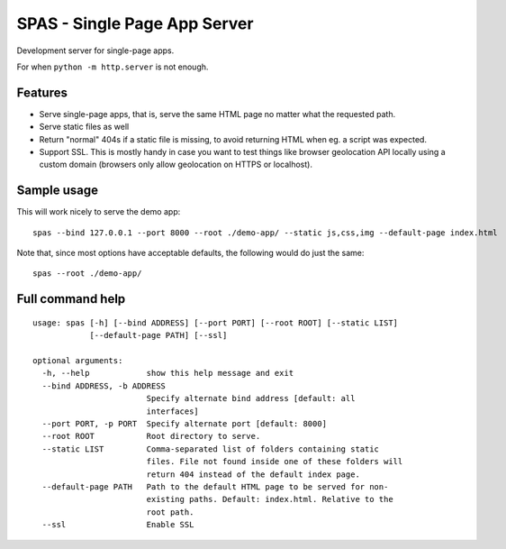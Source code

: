 SPAS - Single Page App Server
#############################

Development server for single-page apps.

For when ``python -m http.server`` is not enough.


Features
========

- Serve single-page apps, that is, serve the same HTML page no matter
  what the requested path.
- Serve static files as well
- Return "normal" 404s if a static file is missing, to avoid returning
  HTML when eg. a script was expected.
- Support SSL. This is mostly handy in case you want to test things
  like browser geolocation API locally using a custom domain (browsers
  only allow geolocation on HTTPS or localhost).


Sample usage
============

This will work nicely to serve the demo app::

    spas --bind 127.0.0.1 --port 8000 --root ./demo-app/ --static js,css,img --default-page index.html

Note that, since most options have acceptable defaults, the following
would do just the same::

    spas --root ./demo-app/


Full command help
=================

::

    usage: spas [-h] [--bind ADDRESS] [--port PORT] [--root ROOT] [--static LIST]
                [--default-page PATH] [--ssl]

    optional arguments:
      -h, --help            show this help message and exit
      --bind ADDRESS, -b ADDRESS
                            Specify alternate bind address [default: all
                            interfaces]
      --port PORT, -p PORT  Specify alternate port [default: 8000]
      --root ROOT           Root directory to serve.
      --static LIST         Comma-separated list of folders containing static
                            files. File not found inside one of these folders will
                            return 404 instead of the default index page.
      --default-page PATH   Path to the default HTML page to be served for non-
                            existing paths. Default: index.html. Relative to the
                            root path.
      --ssl                 Enable SSL
